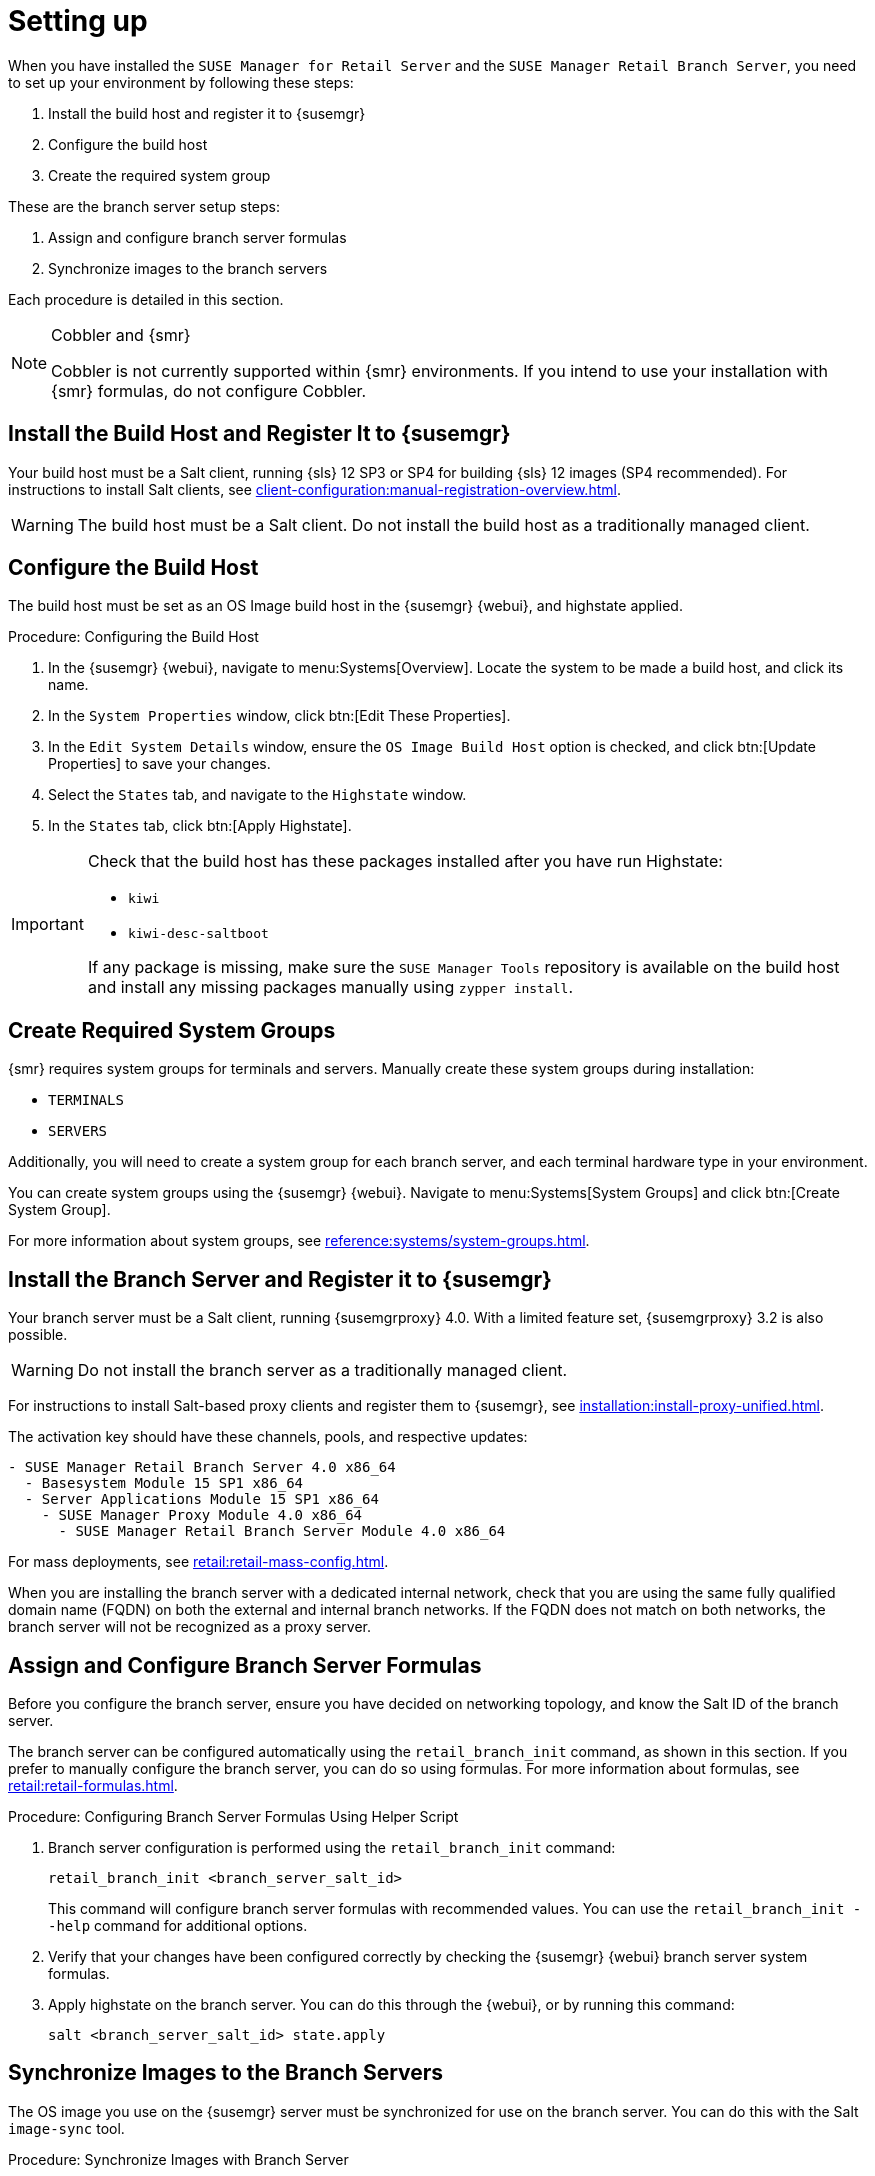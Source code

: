 [[retail-install-setup]]
= Setting up

When you have installed the [guimenu]``SUSE Manager for Retail Server`` and the [guimenu]``SUSE Manager Retail Branch Server``, you need to set up your environment by following these steps:

. Install the build host and register it to {susemgr}
. Configure the build host
. Create the required system group

These are the branch server setup steps:

// already done:
// . Install the branch server and register it to {susemgr}
. Assign and configure branch server formulas
. Synchronize images to the branch servers

Each procedure is detailed in this section.

[NOTE]
.Cobbler and {smr}
====
Cobbler is not currently supported within {smr} environments.
If you intend to use your installation with {smr} formulas, do not configure Cobbler.
====

== Install the Build Host and Register It to {susemgr}

Your build host must be a Salt client, running {sls}{nbsp}12 SP3 or SP4 for building {sls} 12 images (SP4 recommended).
For instructions to install Salt clients, see xref:client-configuration:manual-registration-overview.adoc[].

[WARNING]
====
The build host must be a Salt client.
Do not install the build host as a traditionally managed client.
====



== Configure the Build Host

The build host must be set as an OS Image build host in the {susemgr} {webui}, and highstate applied.

.Procedure: Configuring the Build Host

. In the {susemgr} {webui}, navigate to menu:Systems[Overview].
Locate the system to be made a build host, and click its name.
. In the [guimenu]``System Properties`` window, click btn:[Edit These Properties].
. In the [guimenu]``Edit System Details`` window, ensure the [guimenu]``OS Image Build Host`` option is checked, and click btn:[Update Properties] to save your changes.
. Select the [guimenu]``States`` tab, and navigate to the [guimenu]``Highstate`` window.
. In the [guimenu]``States`` tab, click btn:[Apply Highstate].

[IMPORTANT]
====
Check that the build host has these packages installed after you have run Highstate:

* [package]``kiwi``
* [package]``kiwi-desc-saltboot``

If any package is missing, make sure the ``SUSE Manager Tools`` repository is available on the build host and install any missing packages manually using ``zypper install``.
====



== Create Required System Groups

{smr} requires system groups for terminals and servers.
Manually create these system groups during installation:

* [systemitem]``TERMINALS``
* [systemitem]``SERVERS``

Additionally, you will need to create a system group for each branch server, and each terminal hardware type in your environment.

You can create system groups using the {susemgr} {webui}.
Navigate to menu:Systems[System Groups] and click btn:[Create System Group].

For more information about system groups, see xref:reference:systems/system-groups.adoc[].



[[retail.sect.install.branch]]
== Install the Branch Server and Register it to {susemgr}

Your branch server must be a Salt client, running {susemgrproxy} 4.0.
With a limited feature set, {susemgrproxy} 3.2 is also possible.

[WARNING]
====
Do not install the branch server as a traditionally managed client.
====

For instructions to install Salt-based proxy clients and register them to {susemgr}, see xref:installation:install-proxy-unified.adoc[].

The activation key should have these channels, pools, and respective updates:

----
- SUSE Manager Retail Branch Server 4.0 x86_64
  - Basesystem Module 15 SP1 x86_64
  - Server Applications Module 15 SP1 x86_64
    - SUSE Manager Proxy Module 4.0 x86_64
      - SUSE Manager Retail Branch Server Module 4.0 x86_64
----

For mass deployments, see xref:retail:retail-mass-config.adoc[].


When you are installing the branch server with a dedicated internal network, check that you are using the same fully qualified domain name (FQDN) on both the external and internal branch networks.
If the FQDN does not match on both networks, the branch server will not be recognized as a proxy server.



== Assign and Configure Branch Server Formulas

Before you configure the branch server, ensure you have decided on networking topology, and know the Salt ID of the branch server.

The branch server can be configured automatically using the [command]``retail_branch_init`` command, as shown in this section.
If you prefer to manually configure the branch server, you can do so using formulas.
For more information about formulas, see xref:retail:retail-formulas.adoc[].

.Procedure: Configuring Branch Server Formulas Using Helper Script

. Branch server configuration is performed using the [command]``retail_branch_init`` command:
+
----
retail_branch_init <branch_server_salt_id>
----
+
This command will configure branch server formulas with recommended values.
You can use the [command]``retail_branch_init --help`` command for additional options.
. Verify that your changes have been configured correctly by checking the {susemgr} {webui} branch server system formulas.
. Apply highstate on the branch server.
You can do this through the {webui}, or by running this command:
+
----
salt <branch_server_salt_id> state.apply
----



== Synchronize Images to the Branch Servers

The OS image you use on the {susemgr} server must be synchronized for use on the branch server.
You can do this with the Salt [command]``image-sync`` tool.

.Procedure: Synchronize Images with Branch Server

. On the {susemgr} server, run this command:
+
----
salt <branch_server_salt_id> state.apply image-sync
----
. The image details will be transferred to [path]``/srv/saltboot`` on the branch server.



== Terminals Based on {slsa}{nbsp}11 SP{nbsp}3

POS Terminals based on {sls}{nbsp}11 SP{nbsp}3 can be deployed in much the same way as other terminals, with a few differences.

* You must use the {slsa}{nbsp}11 template
* {slsa}{nbsp}11 images need to be activated with the [systemitem]``SLES11 SP3 i586`` and [systemitem]``SLEPOS 11 SP3 i586`` channels

[IMPORTANT]
====
Ensure that {slsa}{nbsp}11 images are built on the {slsa}{nbsp}11 build host, and {slsa}{nbsp}12 images are built on the {slsa}{nbsp}12 build host.
Building on the incorrect build host will cause your build to fail.
====

[WARNING]
====
If you are building images for {slsa}{nbsp}11 using profiles from an HTTPS git repository that uses TLS 1.0 or greater, it will fail.
{slsa}{nbsp}11 does not support later versions of TLS.
You will need to clone the repository locally in order to use it for building.
====
